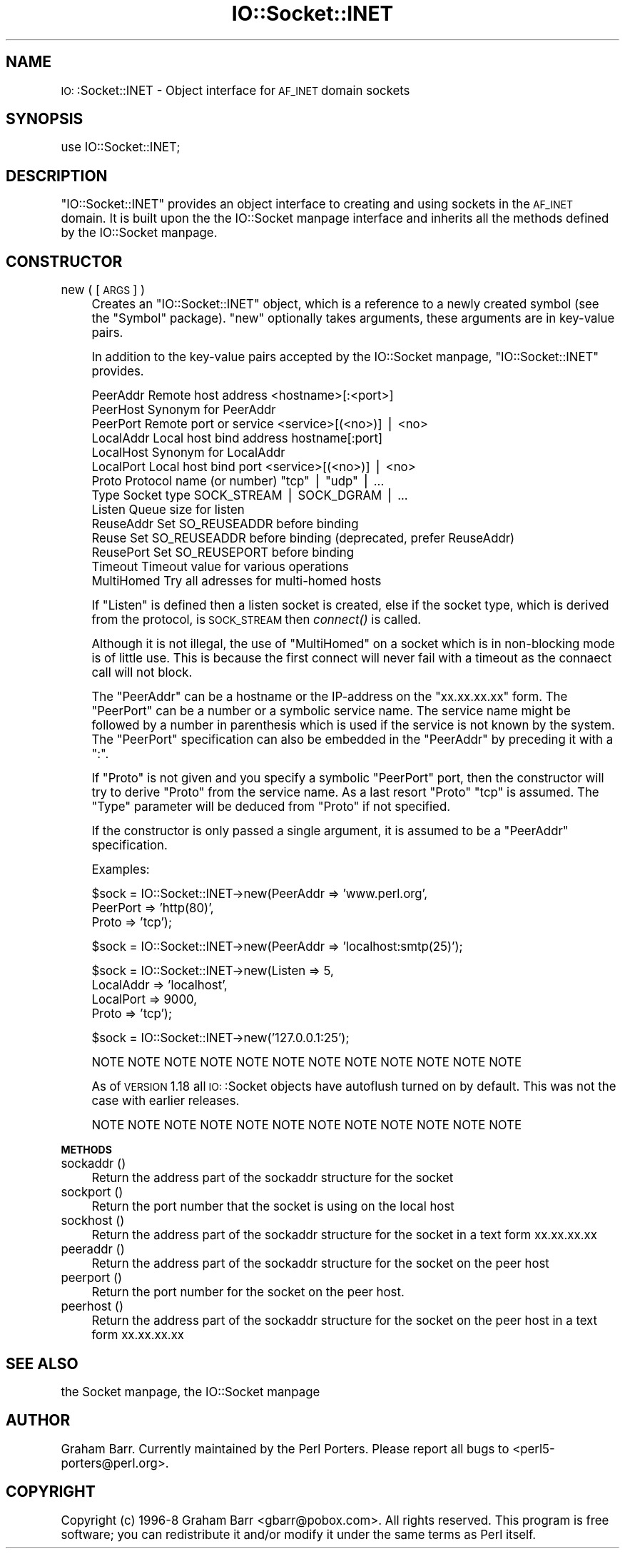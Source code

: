 .\" Automatically generated by Pod::Man version 1.15
.\" Fri Apr 20 13:08:58 2001
.\"
.\" Standard preamble:
.\" ======================================================================
.de Sh \" Subsection heading
.br
.if t .Sp
.ne 5
.PP
\fB\\$1\fR
.PP
..
.de Sp \" Vertical space (when we can't use .PP)
.if t .sp .5v
.if n .sp
..
.de Ip \" List item
.br
.ie \\n(.$>=3 .ne \\$3
.el .ne 3
.IP "\\$1" \\$2
..
.de Vb \" Begin verbatim text
.ft CW
.nf
.ne \\$1
..
.de Ve \" End verbatim text
.ft R

.fi
..
.\" Set up some character translations and predefined strings.  \*(-- will
.\" give an unbreakable dash, \*(PI will give pi, \*(L" will give a left
.\" double quote, and \*(R" will give a right double quote.  | will give a
.\" real vertical bar.  \*(C+ will give a nicer C++.  Capital omega is used
.\" to do unbreakable dashes and therefore won't be available.  \*(C` and
.\" \*(C' expand to `' in nroff, nothing in troff, for use with C<>
.tr \(*W-|\(bv\*(Tr
.ds C+ C\v'-.1v'\h'-1p'\s-2+\h'-1p'+\s0\v'.1v'\h'-1p'
.ie n \{\
.    ds -- \(*W-
.    ds PI pi
.    if (\n(.H=4u)&(1m=24u) .ds -- \(*W\h'-12u'\(*W\h'-12u'-\" diablo 10 pitch
.    if (\n(.H=4u)&(1m=20u) .ds -- \(*W\h'-12u'\(*W\h'-8u'-\"  diablo 12 pitch
.    ds L" ""
.    ds R" ""
.    ds C` ""
.    ds C' ""
'br\}
.el\{\
.    ds -- \|\(em\|
.    ds PI \(*p
.    ds L" ``
.    ds R" ''
'br\}
.\"
.\" If the F register is turned on, we'll generate index entries on stderr
.\" for titles (.TH), headers (.SH), subsections (.Sh), items (.Ip), and
.\" index entries marked with X<> in POD.  Of course, you'll have to process
.\" the output yourself in some meaningful fashion.
.if \nF \{\
.    de IX
.    tm Index:\\$1\t\\n%\t"\\$2"
..
.    nr % 0
.    rr F
.\}
.\"
.\" For nroff, turn off justification.  Always turn off hyphenation; it
.\" makes way too many mistakes in technical documents.
.hy 0
.if n .na
.\"
.\" Accent mark definitions (@(#)ms.acc 1.5 88/02/08 SMI; from UCB 4.2).
.\" Fear.  Run.  Save yourself.  No user-serviceable parts.
.bd B 3
.    \" fudge factors for nroff and troff
.if n \{\
.    ds #H 0
.    ds #V .8m
.    ds #F .3m
.    ds #[ \f1
.    ds #] \fP
.\}
.if t \{\
.    ds #H ((1u-(\\\\n(.fu%2u))*.13m)
.    ds #V .6m
.    ds #F 0
.    ds #[ \&
.    ds #] \&
.\}
.    \" simple accents for nroff and troff
.if n \{\
.    ds ' \&
.    ds ` \&
.    ds ^ \&
.    ds , \&
.    ds ~ ~
.    ds /
.\}
.if t \{\
.    ds ' \\k:\h'-(\\n(.wu*8/10-\*(#H)'\'\h"|\\n:u"
.    ds ` \\k:\h'-(\\n(.wu*8/10-\*(#H)'\`\h'|\\n:u'
.    ds ^ \\k:\h'-(\\n(.wu*10/11-\*(#H)'^\h'|\\n:u'
.    ds , \\k:\h'-(\\n(.wu*8/10)',\h'|\\n:u'
.    ds ~ \\k:\h'-(\\n(.wu-\*(#H-.1m)'~\h'|\\n:u'
.    ds / \\k:\h'-(\\n(.wu*8/10-\*(#H)'\z\(sl\h'|\\n:u'
.\}
.    \" troff and (daisy-wheel) nroff accents
.ds : \\k:\h'-(\\n(.wu*8/10-\*(#H+.1m+\*(#F)'\v'-\*(#V'\z.\h'.2m+\*(#F'.\h'|\\n:u'\v'\*(#V'
.ds 8 \h'\*(#H'\(*b\h'-\*(#H'
.ds o \\k:\h'-(\\n(.wu+\w'\(de'u-\*(#H)/2u'\v'-.3n'\*(#[\z\(de\v'.3n'\h'|\\n:u'\*(#]
.ds d- \h'\*(#H'\(pd\h'-\w'~'u'\v'-.25m'\f2\(hy\fP\v'.25m'\h'-\*(#H'
.ds D- D\\k:\h'-\w'D'u'\v'-.11m'\z\(hy\v'.11m'\h'|\\n:u'
.ds th \*(#[\v'.3m'\s+1I\s-1\v'-.3m'\h'-(\w'I'u*2/3)'\s-1o\s+1\*(#]
.ds Th \*(#[\s+2I\s-2\h'-\w'I'u*3/5'\v'-.3m'o\v'.3m'\*(#]
.ds ae a\h'-(\w'a'u*4/10)'e
.ds Ae A\h'-(\w'A'u*4/10)'E
.    \" corrections for vroff
.if v .ds ~ \\k:\h'-(\\n(.wu*9/10-\*(#H)'\s-2\u~\d\s+2\h'|\\n:u'
.if v .ds ^ \\k:\h'-(\\n(.wu*10/11-\*(#H)'\v'-.4m'^\v'.4m'\h'|\\n:u'
.    \" for low resolution devices (crt and lpr)
.if \n(.H>23 .if \n(.V>19 \
\{\
.    ds : e
.    ds 8 ss
.    ds o a
.    ds d- d\h'-1'\(ga
.    ds D- D\h'-1'\(hy
.    ds th \o'bp'
.    ds Th \o'LP'
.    ds ae ae
.    ds Ae AE
.\}
.rm #[ #] #H #V #F C
.\" ======================================================================
.\"
.IX Title "IO::Socket::INET 3"
.TH IO::Socket::INET 3 "perl v5.6.1" "2001-02-23" "Perl Programmers Reference Guide"
.UC
.SH "NAME"
\&\s-1IO:\s0:Socket::INET \- Object interface for \s-1AF_INET\s0 domain sockets
.SH "SYNOPSIS"
.IX Header "SYNOPSIS"
.Vb 1
\&    use IO::Socket::INET;
.Ve
.SH "DESCRIPTION"
.IX Header "DESCRIPTION"
\&\f(CW\*(C`IO::Socket::INET\*(C'\fR provides an object interface to creating and using sockets
in the \s-1AF_INET\s0 domain. It is built upon the the IO::Socket manpage interface and
inherits all the methods defined by the IO::Socket manpage.
.SH "CONSTRUCTOR"
.IX Header "CONSTRUCTOR"
.Ip "new ( [\s-1ARGS\s0] )" 4
.IX Item "new ( [ARGS] )"
Creates an \f(CW\*(C`IO::Socket::INET\*(C'\fR object, which is a reference to a
newly created symbol (see the \f(CW\*(C`Symbol\*(C'\fR package). \f(CW\*(C`new\*(C'\fR
optionally takes arguments, these arguments are in key-value pairs.
.Sp
In addition to the key-value pairs accepted by the IO::Socket manpage,
\&\f(CW\*(C`IO::Socket::INET\*(C'\fR provides.
.Sp
.Vb 14
\&    PeerAddr    Remote host address          <hostname>[:<port>]
\&    PeerHost    Synonym for PeerAddr
\&    PeerPort    Remote port or service       <service>[(<no>)] | <no>
\&    LocalAddr   Local host bind address      hostname[:port]
\&    LocalHost   Synonym for LocalAddr
\&    LocalPort   Local host bind port         <service>[(<no>)] | <no>
\&    Proto       Protocol name (or number)    "tcp" | "udp" | ...
\&    Type        Socket type                  SOCK_STREAM | SOCK_DGRAM | ...
\&    Listen      Queue size for listen
\&    ReuseAddr   Set SO_REUSEADDR before binding
\&    Reuse       Set SO_REUSEADDR before binding (deprecated, prefer ReuseAddr)
\&    ReusePort   Set SO_REUSEPORT before binding
\&    Timeout     Timeout value for various operations
\&    MultiHomed  Try all adresses for multi-homed hosts
.Ve
If \f(CW\*(C`Listen\*(C'\fR is defined then a listen socket is created, else if the
socket type, which is derived from the protocol, is \s-1SOCK_STREAM\s0 then
\&\fIconnect()\fR is called.
.Sp
Although it is not illegal, the use of \f(CW\*(C`MultiHomed\*(C'\fR on a socket
which is in non-blocking mode is of little use. This is because the
first connect will never fail with a timeout as the connaect call
will not block.
.Sp
The \f(CW\*(C`PeerAddr\*(C'\fR can be a hostname or the IP-address on the
\&\*(L"xx.xx.xx.xx\*(R" form.  The \f(CW\*(C`PeerPort\*(C'\fR can be a number or a symbolic
service name.  The service name might be followed by a number in
parenthesis which is used if the service is not known by the system.
The \f(CW\*(C`PeerPort\*(C'\fR specification can also be embedded in the \f(CW\*(C`PeerAddr\*(C'\fR
by preceding it with a \*(L":\*(R".
.Sp
If \f(CW\*(C`Proto\*(C'\fR is not given and you specify a symbolic \f(CW\*(C`PeerPort\*(C'\fR port,
then the constructor will try to derive \f(CW\*(C`Proto\*(C'\fR from the service
name.  As a last resort \f(CW\*(C`Proto\*(C'\fR \*(L"tcp\*(R" is assumed.  The \f(CW\*(C`Type\*(C'\fR
parameter will be deduced from \f(CW\*(C`Proto\*(C'\fR if not specified.
.Sp
If the constructor is only passed a single argument, it is assumed to
be a \f(CW\*(C`PeerAddr\*(C'\fR specification.
.Sp
Examples:
.Sp
.Vb 3
\&   $sock = IO::Socket::INET->new(PeerAddr => 'www.perl.org',
\&                                 PeerPort => 'http(80)',
\&                                 Proto    => 'tcp');
.Ve
.Vb 1
\&   $sock = IO::Socket::INET->new(PeerAddr => 'localhost:smtp(25)');
.Ve
.Vb 4
\&   $sock = IO::Socket::INET->new(Listen    => 5,
\&                                 LocalAddr => 'localhost',
\&                                 LocalPort => 9000,
\&                                 Proto     => 'tcp');
.Ve
.Vb 1
\&   $sock = IO::Socket::INET->new('127.0.0.1:25');
.Ve
.Vb 1
\& NOTE NOTE NOTE NOTE NOTE NOTE NOTE NOTE NOTE NOTE NOTE NOTE
.Ve
As of \s-1VERSION\s0 1.18 all \s-1IO:\s0:Socket objects have autoflush turned on
by default. This was not the case with earlier releases.
.Sp
.Vb 1
\& NOTE NOTE NOTE NOTE NOTE NOTE NOTE NOTE NOTE NOTE NOTE NOTE
.Ve
.Sh "\s-1METHODS\s0"
.IX Subsection "METHODS"
.Ip "sockaddr ()" 4
.IX Item "sockaddr ()"
Return the address part of the sockaddr structure for the socket
.Ip "sockport ()" 4
.IX Item "sockport ()"
Return the port number that the socket is using on the local host
.Ip "sockhost ()" 4
.IX Item "sockhost ()"
Return the address part of the sockaddr structure for the socket in a
text form xx.xx.xx.xx
.Ip "peeraddr ()" 4
.IX Item "peeraddr ()"
Return the address part of the sockaddr structure for the socket on
the peer host
.Ip "peerport ()" 4
.IX Item "peerport ()"
Return the port number for the socket on the peer host.
.Ip "peerhost ()" 4
.IX Item "peerhost ()"
Return the address part of the sockaddr structure for the socket on the
peer host in a text form xx.xx.xx.xx
.SH "SEE ALSO"
.IX Header "SEE ALSO"
the Socket manpage, the IO::Socket manpage
.SH "AUTHOR"
.IX Header "AUTHOR"
Graham Barr. Currently maintained by the Perl Porters.  Please report all
bugs to <perl5\-porters@perl.org>.
.SH "COPYRIGHT"
.IX Header "COPYRIGHT"
Copyright (c) 1996\-8 Graham Barr <gbarr@pobox.com>. All rights reserved.
This program is free software; you can redistribute it and/or
modify it under the same terms as Perl itself.
